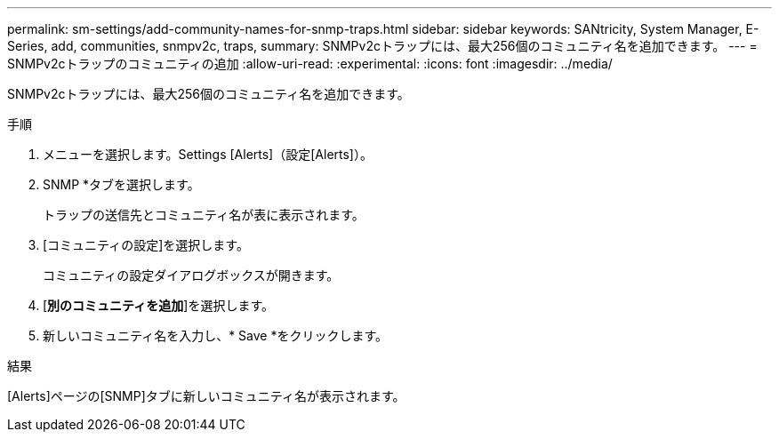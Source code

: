 ---
permalink: sm-settings/add-community-names-for-snmp-traps.html 
sidebar: sidebar 
keywords: SANtricity, System Manager, E-Series, add, communities, snmpv2c, traps, 
summary: SNMPv2cトラップには、最大256個のコミュニティ名を追加できます。 
---
= SNMPv2cトラップのコミュニティの追加
:allow-uri-read: 
:experimental: 
:icons: font
:imagesdir: ../media/


[role="lead"]
SNMPv2cトラップには、最大256個のコミュニティ名を追加できます。

.手順
. メニューを選択します。Settings [Alerts]（設定[Alerts]）。
. SNMP *タブを選択します。
+
トラップの送信先とコミュニティ名が表に表示されます。

. [コミュニティの設定]を選択します。
+
コミュニティの設定ダイアログボックスが開きます。

. [*別のコミュニティを追加*]を選択します。
. 新しいコミュニティ名を入力し、* Save *をクリックします。


.結果
[Alerts]ページの[SNMP]タブに新しいコミュニティ名が表示されます。
